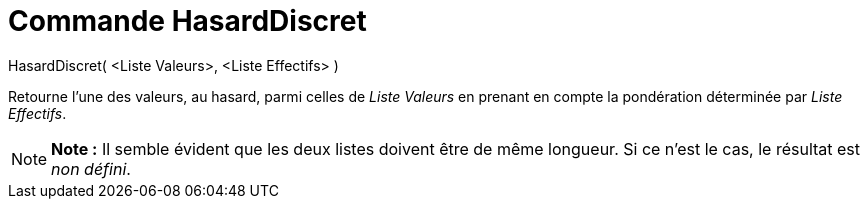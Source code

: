 = Commande HasardDiscret
:page-en: commands/RandomDiscrete_Command
ifdef::env-github[:imagesdir: /fr/modules/ROOT/assets/images]

HasardDiscret( <Liste Valeurs>, <Liste Effectifs> )

Retourne l'une des valeurs, au hasard, parmi celles de _Liste Valeurs_ en prenant en compte la pondération déterminée
par _Liste Effectifs_.

[NOTE]
====

*Note :* Il semble évident que les deux listes doivent être de même longueur. Si ce n'est le cas, le résultat est _non
défini_.

====
